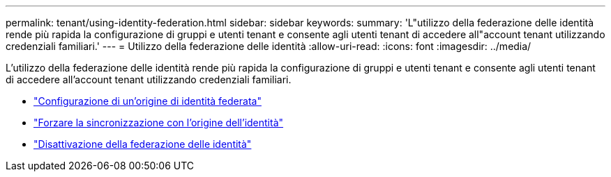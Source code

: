 ---
permalink: tenant/using-identity-federation.html 
sidebar: sidebar 
keywords:  
summary: 'L"utilizzo della federazione delle identità rende più rapida la configurazione di gruppi e utenti tenant e consente agli utenti tenant di accedere all"account tenant utilizzando credenziali familiari.' 
---
= Utilizzo della federazione delle identità
:allow-uri-read: 
:icons: font
:imagesdir: ../media/


[role="lead"]
L'utilizzo della federazione delle identità rende più rapida la configurazione di gruppi e utenti tenant e consente agli utenti tenant di accedere all'account tenant utilizzando credenziali familiari.

* link:configuring-federated-identity-source.html["Configurazione di un'origine di identità federata"]
* link:forcing-synchronization-with-identity-source.html["Forzare la sincronizzazione con l'origine dell'identità"]
* link:disabling-identity-federation.html["Disattivazione della federazione delle identità"]

